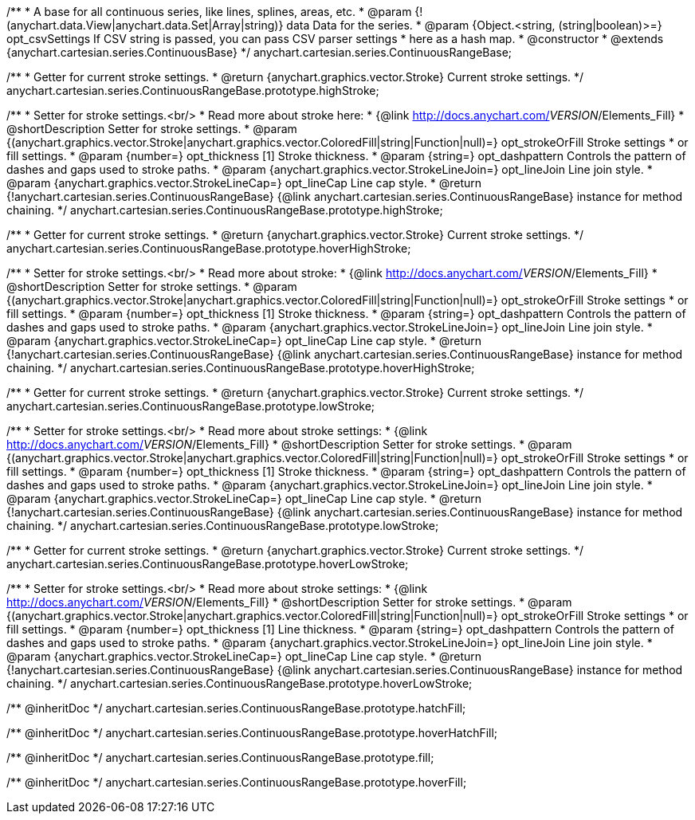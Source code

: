 /**
 * A base for all continuous series, like lines, splines, areas, etc.
 * @param {!(anychart.data.View|anychart.data.Set|Array|string)} data Data for the series.
 * @param {Object.<string, (string|boolean)>=} opt_csvSettings If CSV string is passed, you can pass CSV parser settings
 *    here as a hash map.
 * @constructor
 * @extends {anychart.cartesian.series.ContinuousBase}
 */
anychart.cartesian.series.ContinuousRangeBase;

/**
 * Getter for current stroke settings.
 * @return {anychart.graphics.vector.Stroke} Current stroke settings.
 */
anychart.cartesian.series.ContinuousRangeBase.prototype.highStroke;

/**
 * Setter for stroke settings.<br/>
 * Read more about stroke here:
 * {@link http://docs.anychart.com/__VERSION__/Elements_Fill}
 * @shortDescription Setter for stroke settings.
 * @param {(anychart.graphics.vector.Stroke|anychart.graphics.vector.ColoredFill|string|Function|null)=} opt_strokeOrFill Stroke settings
 *    or fill settings.
 * @param {number=} opt_thickness [1] Stroke thickness.
 * @param {string=} opt_dashpattern Controls the pattern of dashes and gaps used to stroke paths.
 * @param {anychart.graphics.vector.StrokeLineJoin=} opt_lineJoin Line join style.
 * @param {anychart.graphics.vector.StrokeLineCap=} opt_lineCap Line cap style.
 * @return {!anychart.cartesian.series.ContinuousRangeBase} {@link anychart.cartesian.series.ContinuousRangeBase} instance for method chaining.
 */
anychart.cartesian.series.ContinuousRangeBase.prototype.highStroke;

/**
 * Getter for current stroke settings.
 * @return {anychart.graphics.vector.Stroke} Current stroke settings.
 */
anychart.cartesian.series.ContinuousRangeBase.prototype.hoverHighStroke;

/**
 * Setter for stroke settings.<br/>
 * Read more about stroke:
 * {@link http://docs.anychart.com/__VERSION__/Elements_Fill}
 * @shortDescription Setter for stroke settings.
 * @param {(anychart.graphics.vector.Stroke|anychart.graphics.vector.ColoredFill|string|Function|null)=} opt_strokeOrFill Stroke settings
 *    or fill settings.
 * @param {number=} opt_thickness [1] Stroke thickness.
 * @param {string=} opt_dashpattern Controls the pattern of dashes and gaps used to stroke paths.
 * @param {anychart.graphics.vector.StrokeLineJoin=} opt_lineJoin Line join style.
 * @param {anychart.graphics.vector.StrokeLineCap=} opt_lineCap Line cap style.
 * @return {!anychart.cartesian.series.ContinuousRangeBase} {@link anychart.cartesian.series.ContinuousRangeBase} instance for method chaining.
 */
anychart.cartesian.series.ContinuousRangeBase.prototype.hoverHighStroke;

/**
 * Getter for current stroke settings.
 * @return {anychart.graphics.vector.Stroke} Current stroke settings.
 */
anychart.cartesian.series.ContinuousRangeBase.prototype.lowStroke;

/**
 * Setter for stroke settings.<br/>
 * Read more about stroke settings:
 * {@link http://docs.anychart.com/__VERSION__/Elements_Fill}
 * @shortDescription Setter for stroke settings.
 * @param {(anychart.graphics.vector.Stroke|anychart.graphics.vector.ColoredFill|string|Function|null)=} opt_strokeOrFill Stroke settings
 *    or fill settings.
 * @param {number=} opt_thickness [1] Stroke thickness.
 * @param {string=} opt_dashpattern Controls the pattern of dashes and gaps used to stroke paths.
 * @param {anychart.graphics.vector.StrokeLineJoin=} opt_lineJoin Line join style.
 * @param {anychart.graphics.vector.StrokeLineCap=} opt_lineCap Line cap style.
 * @return {!anychart.cartesian.series.ContinuousRangeBase} {@link anychart.cartesian.series.ContinuousRangeBase} instance for method chaining.
 */
anychart.cartesian.series.ContinuousRangeBase.prototype.lowStroke;

/**
 * Getter for current stroke settings.
 * @return {anychart.graphics.vector.Stroke} Current stroke settings.
 */
anychart.cartesian.series.ContinuousRangeBase.prototype.hoverLowStroke;

/**
 * Setter for stroke settings.<br/>
 * Read more about stroke settings:
 * {@link http://docs.anychart.com/__VERSION__/Elements_Fill}
 * @shortDescription Setter for stroke settings.
 * @param {(anychart.graphics.vector.Stroke|anychart.graphics.vector.ColoredFill|string|Function|null)=} opt_strokeOrFill Stroke settings
 *    or fill settings.
 * @param {number=} opt_thickness [1] Line thickness.
 * @param {string=} opt_dashpattern Controls the pattern of dashes and gaps used to stroke paths.
 * @param {anychart.graphics.vector.StrokeLineJoin=} opt_lineJoin Line join style.
 * @param {anychart.graphics.vector.StrokeLineCap=} opt_lineCap Line cap style.
 * @return {!anychart.cartesian.series.ContinuousRangeBase} {@link anychart.cartesian.series.ContinuousRangeBase} instance for method chaining.
 */
anychart.cartesian.series.ContinuousRangeBase.prototype.hoverLowStroke;

/** @inheritDoc */
anychart.cartesian.series.ContinuousRangeBase.prototype.hatchFill;

/** @inheritDoc */
anychart.cartesian.series.ContinuousRangeBase.prototype.hoverHatchFill;

/** @inheritDoc */
anychart.cartesian.series.ContinuousRangeBase.prototype.fill;

/** @inheritDoc */
anychart.cartesian.series.ContinuousRangeBase.prototype.hoverFill;

